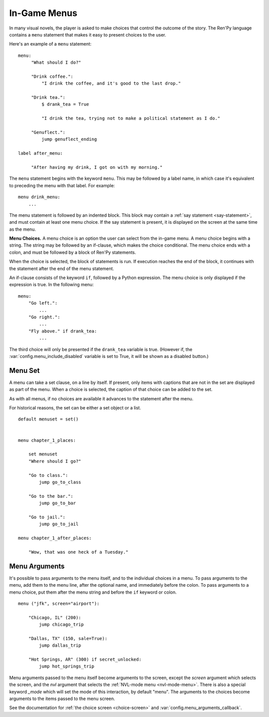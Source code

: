 .. _menus:
.. _menu-statement:

=============
In-Game Menus
=============

In many visual novels, the player is asked to make choices that
control the outcome of the story. The Ren'Py language contains a ``menu``
statement that makes it easy to present choices to the user.

Here's an example of a ``menu`` statement::

    menu:
         "What should I do?"

         "Drink coffee.":
             "I drink the coffee, and it's good to the last drop."

         "Drink tea.":
             $ drank_tea = True

             "I drink the tea, trying not to make a political statement as I do."

         "Genuflect.":
             jump genuflect_ending

    label after_menu:

         "After having my drink, I got on with my morning."

The ``menu`` statement begins with the keyword ``menu``. This may be followed
by a label name, in which case it's equivalent to preceding the menu
with that label. For example::

    menu drink_menu:
        ...

The menu statement is followed by an indented block. This block may
contain a :ref:`say statement <say-statement>`, and must contain at
least one menu choice. If the say statement is present, it is
displayed on the screen at the same time as the menu.

**Menu Choices.**
A menu choice is an option the user can select from the in-game
menu. A menu choice begins with a string. The string may be followed
by an if-clause, which makes the choice conditional. The menu choice
ends with a colon, and must be followed by a block of Ren'Py
statements.

When the choice is selected, the block of statements is run. If execution
reaches the end of the block, it continues with the statement
after the end of the menu statement.

An if-clause consists of the keyword ``if``, followed by a Python
expression. The menu choice is only displayed if the expression is
true. In the following menu::

    menu:
        "Go left.":
            ...
        "Go right.":
            ...
        "Fly above." if drank_tea:
            ...

The third choice will only be presented if the ``drank_tea`` variable is
true. (However if, the :var:`config.menu_include_disabled` variable is set
to True, it will be shown as a disabled button.)


.. _menu-set:

Menu Set
--------

A menu can take a set clause, on a line by itself. If present, only items
with captions that are not in the set are displayed as part of the menu.
When a choice is selected, the caption of that choice can be added to the
set.

As with all menus, if no choices are available it advances to the statement
after the menu.

For historical reasons, the set can be either a set object or a list.

::

    default menuset = set()


    menu chapter_1_places:

        set menuset
        "Where should I go?"

        "Go to class.":
            jump go_to_class

        "Go to the bar.":
            jump go_to_bar

        "Go to jail.":
            jump go_to_jail

    menu chapter_1_after_places:

        "Wow, that was one heck of a Tuesday."


.. _menu-arguments:

Menu Arguments
--------------

It's possible to pass arguments to the menu itself, and to the individual
choices in a menu. To pass arguments to the menu, add them to the
menu line, after the optional name, and immediately before the colon. To
pass arguments to a menu choice, put them after the menu string and before
the ``if`` keyword or colon. ::


    menu ("jfk", screen="airport"):

        "Chicago, IL" (200):
            jump chicago_trip

        "Dallas, TX" (150, sale=True):
            jump dallas_trip

        "Hot Springs, AR" (300) if secret_unlocked:
            jump hot_springs_trip

Menu arguments passed to the menu itself become arguments to the screen,
except the `screen` argument which selects the screen, and the `nvl` argument
that selects the :ref:`NVL-mode menu <nvl-mode-menu>`. There is also a special
keyword `_mode` which will set the mode of this interaction, by default "menu".
The arguments to the choices become arguments to the items passed to the
menu screen.

See the documentation for :ref:`the choice screen <choice-screen>` and
:var:`config.menu_arguments_callback`.
